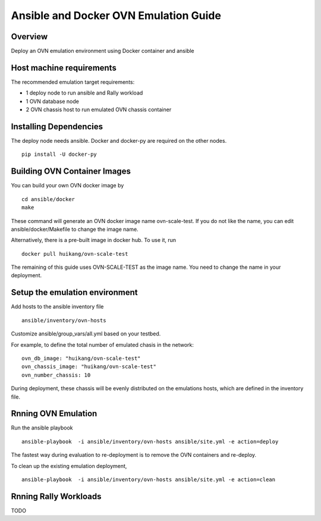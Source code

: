 Ansible and Docker OVN Emulation Guide
======================================

Overview
--------

Deploy an OVN emulation environment using Docker container and ansible

Host machine requirements
-------------------------

The recommended emulation target requirements:

- 1 deploy node to run ansible and Rally workload
- 1 OVN database node
- 2 OVN chassis host to run emulated OVN chassis container

Installing Dependencies
-----------------------

The deploy node needs ansible. Docker and docker-py are required on the other nodes.

::

    pip install -U docker-py

Building OVN Container Images
-------------------------------

You can build your own OVN docker image by

::

    cd ansible/docker
    make

These command will generate an OVN docker image name ovn-scale-test. If you do
not like the name, you can edit ansible/docker/Makefile to change the image
name.

Alternatively, there is a pre-built image in docker hub. To use it, run

::

    docker pull huikang/ovn-scale-test

The remaining of this guide uses OVN-SCALE-TEST as the image name. You need to
change the name in your deployment.


Setup the emulation environment
-------------------------------

Add hosts to the ansible inventory file

::

    ansible/inventory/ovn-hosts

Customize ansible/group_vars/all.yml based on your testbed.

For example, to define the total number of emulated chasis in the network:

::

    ovn_db_image: "huikang/ovn-scale-test"
    ovn_chassis_image: "huikang/ovn-scale-test"
    ovn_number_chassis: 10

During deployment, these chassis will be evenly distributed on the emulations
hosts, which are defined in the inventory file.

Rnning OVN Emulation
----------------------

Run the ansible playbook

::

    ansible-playbook  -i ansible/inventory/ovn-hosts ansible/site.yml -e action=deploy

The fastest way during evaluation to re-deployment is to remove the OVN
containers and re-deploy.

To clean up the existing emulation deployment,

::

    ansible-playbook  -i ansible/inventory/ovn-hosts ansible/site.yml -e action=clean


Rnning Rally Workloads
----------------------

TODO
